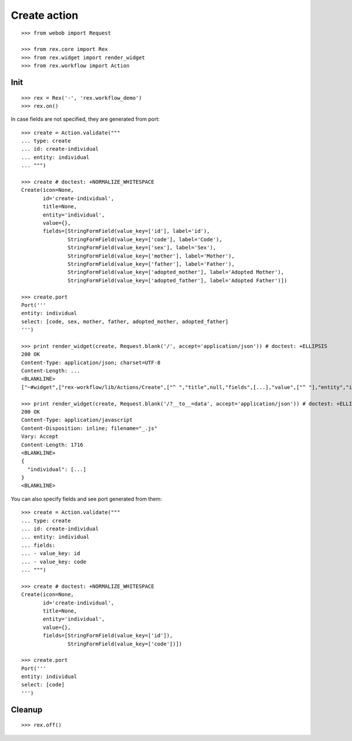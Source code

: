 Create action
=============

::

  >>> from webob import Request

  >>> from rex.core import Rex
  >>> from rex.widget import render_widget
  >>> from rex.workflow import Action

Init
----

::

  >>> rex = Rex('-', 'rex.workflow_demo')
  >>> rex.on()

In case fields are not specified, they are generated from port::

  >>> create = Action.validate("""
  ... type: create
  ... id: create-individual
  ... entity: individual
  ... """)

  >>> create # doctest: +NORMALIZE_WHITESPACE
  Create(icon=None,
         id='create-individual',
         title=None,
         entity='individual',
         value={},
         fields=[StringFormField(value_key=['id'], label='id'),
                 StringFormField(value_key=['code'], label='Code'),
                 StringFormField(value_key=['sex'], label='Sex'),
                 StringFormField(value_key=['mother'], label='Mother'),
                 StringFormField(value_key=['father'], label='Father'),
                 StringFormField(value_key=['adopted_mother'], label='Adopted Mother'),
                 StringFormField(value_key=['adopted_father'], label='Adopted Father')])

  >>> create.port
  Port('''
  entity: individual
  select: [code, sex, mother, father, adopted_mother, adopted_father]
  ''')

  >>> print render_widget(create, Request.blank('/', accept='application/json')) # doctest: +ELLIPSIS
  200 OK
  Content-Type: application/json; charset=UTF-8
  Content-Length: ...
  <BLANKLINE>
  ["~#widget",["rex-workflow/lib/Actions/Create",["^ ","title",null,"fields",[...],"value",["^ "],"entity","individual","id","create-individual","icon",null,"data",["~#port",["http://localhost/?__to__=data"]]]]]

  >>> print render_widget(create, Request.blank('/?__to__=data', accept='application/json')) # doctest: +ELLIPSIS
  200 OK
  Content-Type: application/javascript
  Content-Disposition: inline; filename="_.js"
  Vary: Accept
  Content-Length: 1716
  <BLANKLINE>
  {
    "individual": [...]
  }
  <BLANKLINE>

You can also specify fields and see port generated from them::

  >>> create = Action.validate("""
  ... type: create
  ... id: create-individual
  ... entity: individual
  ... fields:
  ... - value_key: id
  ... - value_key: code
  ... """)

  >>> create # doctest: +NORMALIZE_WHITESPACE
  Create(icon=None,
         id='create-individual',
         title=None,
         entity='individual',
         value={},
         fields=[StringFormField(value_key=['id']),
                 StringFormField(value_key=['code'])])

  >>> create.port
  Port('''
  entity: individual
  select: [code]
  ''')

Cleanup
-------

::

  >>> rex.off()
